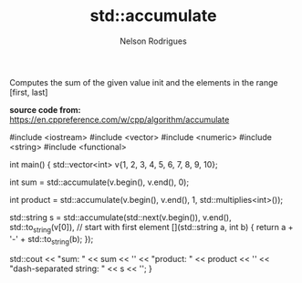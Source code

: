 #+Title: std::accumulate
#+AUTHOR: Nelson Rodrigues


Computes the sum of the given value init and the elements in the range [first, last]

*source code from:*  https://en.cppreference.com/w/cpp/algorithm/accumulate

#+BEGIN_EXAMPLE C++

#include <iostream>
#include <vector>
#include <numeric>
#include <string>
#include <functional>
 
int main()
{
    std::vector<int> v{1, 2, 3, 4, 5, 6, 7, 8, 9, 10};
 
    int sum = std::accumulate(v.begin(), v.end(), 0);
 
    int product = std::accumulate(v.begin(), v.end(), 1, std::multiplies<int>());
 
    std::string s = std::accumulate(std::next(v.begin()), v.end(),
                                    std::to_string(v[0]), // start with first element
                                    [](std::string a, int b) {
                                        return a + '-' + std::to_string(b);
                                    });
 
    std::cout << "sum: " << sum << '\n'
              << "product: " << product << '\n'
              << "dash-separated string: " << s << '\n';
}


#+END_EXAMPLE

